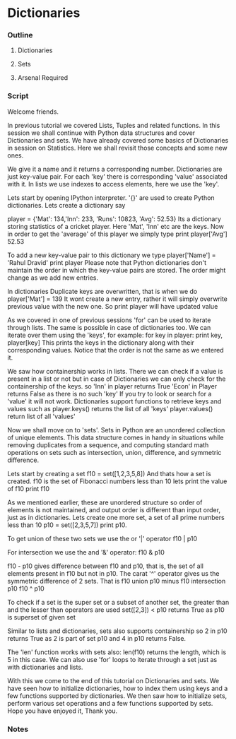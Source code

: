* Dictionaries
*** Outline
***** Dictionaries
***** Sets
***** Arsenal Required
*** Script
    Welcome friends. 
    
    In previous tutorial we covered Lists, Tuples and related 
    functions. In this session we shall continue with Python
    data structures and cover Dictionaries and sets. We have already 
    covered some basics of Dictionaries in session on Statistics. Here
    we shall revisit those concepts and some new ones. 
    
    We give it a name and it returns a corresponding number. 
    Dictionaries are just key-value pair. For each 'key' there is
    corresponding 'value' associated with it. In lists we use indexes 
    to access elements, here we use the 'key'. 
    
    Lets start by opening IPython interpreter. 
    '{}' are used to create Python dictionaries. Lets create a dictionary say

    player = {'Mat': 134,'Inn': 233,
    'Runs': 10823, 'Avg': 52.53}
    Its a dictionary storing statistics of a cricket player.
    Here 'Mat', 'Inn' etc are the keys. Now in order to get the 'average' of
    this player we simply type
    print player['Avg']
    52.53

    To add a new key-value pair to this dictionary we type
    player['Name'] = 'Rahul Dravid'
    print player
    Please note that Python dictionaries don't maintain the order
    in which the key-value pairs are stored. The order might change
    as we add new entries.

    In dictionaries Duplicate keys are overwritten, that is when we do 
    player['Mat'] = 139
    It wont create a new entry, rather it will simply overwrite previous
    value with the new one. So
    print player
    will have updated value

    As we covered in one of previous sessions 'for' can be used to iterate
    through lists. The same is possible in case of dictionaries too. We can
    iterate over them using the 'keys', for example:
    for key in player:
        print key, player[key]
    This prints the keys in the dictionary along with their corresponding 
    values. Notice that the order is not the same as we entered it.
    
    We saw how containership works in lists. There we can check if a 
    value is present in a list or not but in case of Dictionaries we
    can only check for the containership of the keys. so
    'Inn' in player
    returns True
    'Econ' in Player
    returns False as there is no such 'key'
    If you try to look or search for a 'value' it will not work.
    Dictionaries support functions to retrieve keys and values 
    such as
    player.keys()
    returns the list of all 'keys'
    player.values()
    return list of all 'values'    

    Now we shall move on to 'sets'. Sets in Python are an unordered 
    collection of unique elements. This data structure comes in handy in
    situations while removing duplicates from a sequence, and computing 
    standard math operations on sets such as intersection, union, 
    difference, and symmetric difference. 
    
    Lets start by creating a set
    f10 = set([1,2,3,5,8])
    And thats how a set is created.
    f10 is the set of Fibonacci numbers less than 10
    lets print the value of f10
    print f10

    As we mentioned earlier, these are unordered structure so order of
    elements is not maintained, and output order is different than 
    input order, just as in dictionaries. Lets create one more set, a set of
    all prime numbers less than 10
    p10 = set([2,3,5,7])
    print p10.
    
    To get union of these two sets we use the or '|' operator
    f10 | p10
    
    For intersection we use the and '&' operator:
    f10 & p10
    
    f10 - p10 gives difference between f10 and p10, that is, the set of all elements
    present in f10 but not in p10.
    The carat '^' operator gives us the symmetric difference of 2 sets. That is
    f10 union p10 minus f10 intersection p10
    f10 ^ p10

    To check if a set is the super set or a subset of another set, the greater than 
    and the lesser than operators are used
    set([2,3]) < p10
    returns True as p10 is superset of given set
    
    Similar to lists and dictionaries, sets also supports containership so
    2 in p10
    returns True as 2 is part of set p10 and 
    4 in p10
    returns False.
    
    The 'len' function works with sets also:
    len(f10) returns the length, which is 5 in this case.
    We can also use 'for' loops to iterate through a set just as with dictionaries and lists.
    
    With this we come to the end of this tutorial on Dictionaries and 
    sets. We have seen how to initialize dictionaries, how to index them using keys
    and a few functions supported by dictionaries. We then saw how to initialize
    sets, perform various set operations and a few functions supported
    by sets. Hope you have enjoyed it, Thank you.

*** Notes
